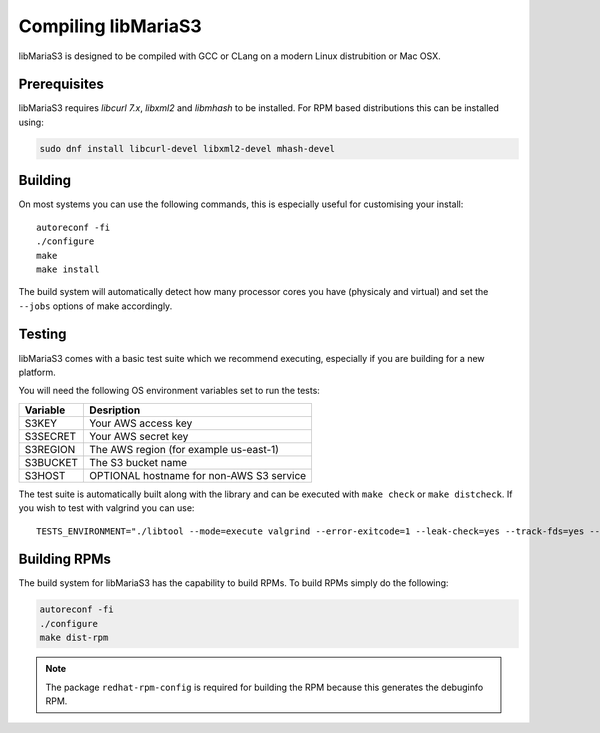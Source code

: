 Compiling libMariaS3
====================

libMariaS3 is designed to be compiled with GCC or CLang on a modern Linux distrubition or Mac OSX.

Prerequisites
-------------

libMariaS3 requires *libcurl 7.x*, *libxml2* and *libmhash* to be installed. For RPM based distributions this can be installed using:

.. code-block:: bash

   sudo dnf install libcurl-devel libxml2-devel mhash-devel

Building
--------

On most systems you can use the following commands, this is especially useful for customising your install::

   autoreconf -fi
   ./configure
   make
   make install

The build system will automatically detect how many processor cores you have (physicaly and virtual) and set the ``--jobs`` options of make accordingly.

Testing
-------

libMariaS3 comes with a basic test suite which we recommend executing, especially if you are building for a new platform.

You will need the following OS environment variables set to run the tests:

+----------+------------------------------------------+
| Variable | Desription                               |
+==========+==========================================+
| S3KEY    | Your AWS access key                      |
+----------+------------------------------------------+
| S3SECRET | Your AWS secret key                      |
+----------+------------------------------------------+
| S3REGION | The AWS region (for example us-east-1)   |
+----------+------------------------------------------+
| S3BUCKET | The S3 bucket name                       |
+----------+------------------------------------------+
| S3HOST   | OPTIONAL hostname for non-AWS S3 service |
+----------+------------------------------------------+

The test suite is automatically built along with the library and can be executed with ``make check`` or ``make distcheck``.  If you wish to test with valgrind you can use::

      TESTS_ENVIRONMENT="./libtool --mode=execute valgrind --error-exitcode=1 --leak-check=yes --track-fds=yes --malloc-fill=A5 --free-fill=DE" make check

Building RPMs
-------------

The build system for libMariaS3 has the capability to build RPMs.  To build RPMs simply do the following:

.. code-block:: bash

   autoreconf -fi
   ./configure
   make dist-rpm

.. note::
   The package ``redhat-rpm-config`` is required for building the RPM because this generates the debuginfo RPM.
